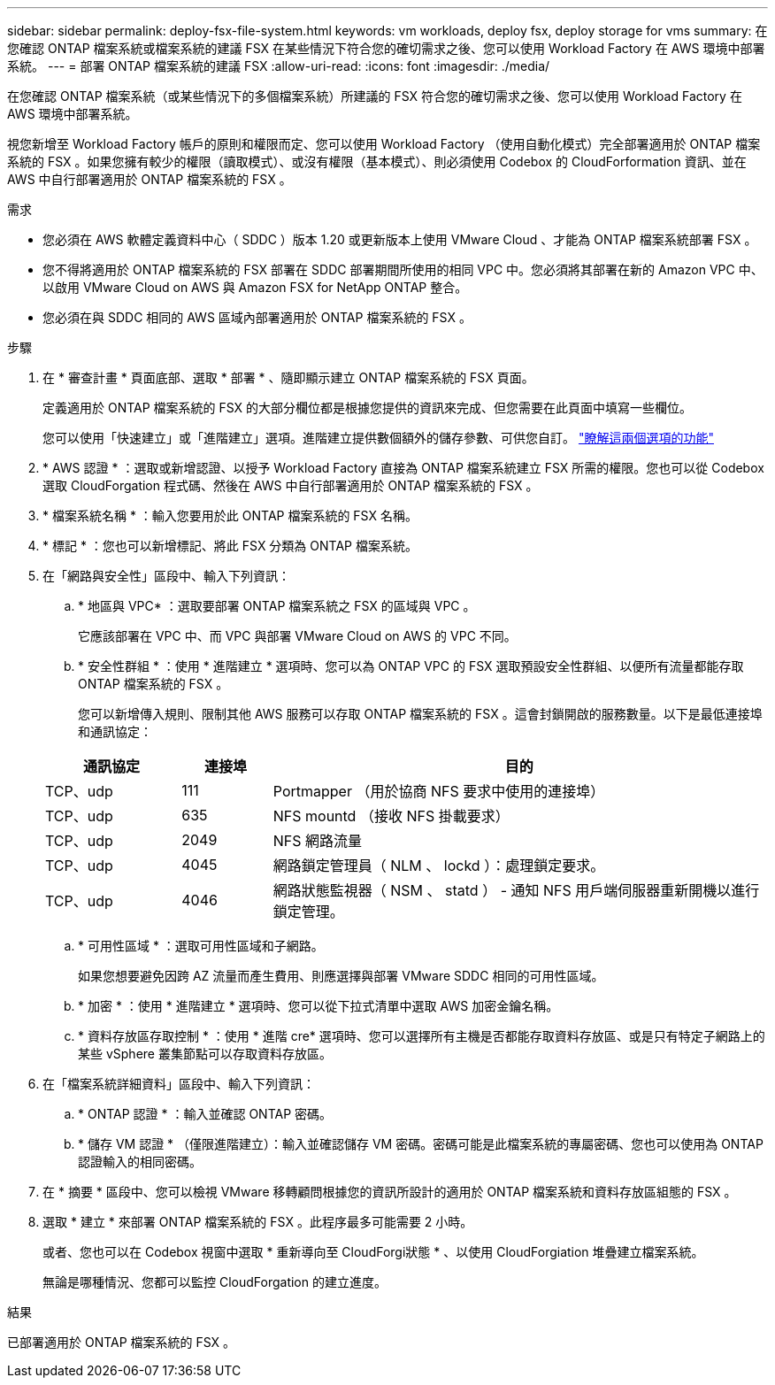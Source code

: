 ---
sidebar: sidebar 
permalink: deploy-fsx-file-system.html 
keywords: vm workloads, deploy fsx, deploy storage for vms 
summary: 在您確認 ONTAP 檔案系統或檔案系統的建議 FSX 在某些情況下符合您的確切需求之後、您可以使用 Workload Factory 在 AWS 環境中部署系統。 
---
= 部署 ONTAP 檔案系統的建議 FSX
:allow-uri-read: 
:icons: font
:imagesdir: ./media/


[role="lead"]
在您確認 ONTAP 檔案系統（或某些情況下的多個檔案系統）所建議的 FSX 符合您的確切需求之後、您可以使用 Workload Factory 在 AWS 環境中部署系統。

視您新增至 Workload Factory 帳戶的原則和權限而定、您可以使用 Workload Factory （使用自動化模式）完全部署適用於 ONTAP 檔案系統的 FSX 。如果您擁有較少的權限（讀取模式）、或沒有權限（基本模式）、則必須使用 Codebox 的 CloudForformation 資訊、並在 AWS 中自行部署適用於 ONTAP 檔案系統的 FSX 。

.需求
* 您必須在 AWS 軟體定義資料中心（ SDDC ）版本 1.20 或更新版本上使用 VMware Cloud 、才能為 ONTAP 檔案系統部署 FSX 。
* 您不得將適用於 ONTAP 檔案系統的 FSX 部署在 SDDC 部署期間所使用的相同 VPC 中。您必須將其部署在新的 Amazon VPC 中、以啟用 VMware Cloud on AWS 與 Amazon FSX for NetApp ONTAP 整合。
* 您必須在與 SDDC 相同的 AWS 區域內部署適用於 ONTAP 檔案系統的 FSX 。


.步驟
. 在 * 審查計畫 * 頁面底部、選取 * 部署 * 、隨即顯示建立 ONTAP 檔案系統的 FSX 頁面。
+
定義適用於 ONTAP 檔案系統的 FSX 的大部分欄位都是根據您提供的資訊來完成、但您需要在此頁面中填寫一些欄位。

+
您可以使用「快速建立」或「進階建立」選項。進階建立提供數個額外的儲存參數、可供您自訂。 https://docs.netapp.com/us-en/workload-fsx-ontap/create-file-system.html["瞭解這兩個選項的功能"]

. * AWS 認證 * ：選取或新增認證、以授予 Workload Factory 直接為 ONTAP 檔案系統建立 FSX 所需的權限。您也可以從 Codebox 選取 CloudForgation 程式碼、然後在 AWS 中自行部署適用於 ONTAP 檔案系統的 FSX 。
. * 檔案系統名稱 * ：輸入您要用於此 ONTAP 檔案系統的 FSX 名稱。
. * 標記 * ：您也可以新增標記、將此 FSX 分類為 ONTAP 檔案系統。
. 在「網路與安全性」區段中、輸入下列資訊：
+
.. * 地區與 VPC* ：選取要部署 ONTAP 檔案系統之 FSX 的區域與 VPC 。
+
它應該部署在 VPC 中、而 VPC 與部署 VMware Cloud on AWS 的 VPC 不同。

.. * 安全性群組 * ：使用 * 進階建立 * 選項時、您可以為 ONTAP VPC 的 FSX 選取預設安全性群組、以便所有流量都能存取 ONTAP 檔案系統的 FSX 。
+
您可以新增傳入規則、限制其他 AWS 服務可以存取 ONTAP 檔案系統的 FSX 。這會封鎖開啟的服務數量。以下是最低連接埠和通訊協定：

+
[cols="15,10,55"]
|===
| 通訊協定 | 連接埠 | 目的 


| TCP、udp | 111 | Portmapper （用於協商 NFS 要求中使用的連接埠） 


| TCP、udp | 635 | NFS mountd （接收 NFS 掛載要求） 


| TCP、udp | 2049 | NFS 網路流量 


| TCP、udp | 4045 | 網路鎖定管理員（ NLM 、 lockd ）：處理鎖定要求。 


| TCP、udp | 4046 | 網路狀態監視器（ NSM 、 statd ） - 通知 NFS 用戶端伺服器重新開機以進行鎖定管理。 
|===
.. * 可用性區域 * ：選取可用性區域和子網路。
+
如果您想要避免因跨 AZ 流量而產生費用、則應選擇與部署 VMware SDDC 相同的可用性區域。

.. * 加密 * ：使用 * 進階建立 * 選項時、您可以從下拉式清單中選取 AWS 加密金鑰名稱。
.. * 資料存放區存取控制 * ：使用 * 進階 cre* 選項時、您可以選擇所有主機是否都能存取資料存放區、或是只有特定子網路上的某些 vSphere 叢集節點可以存取資料存放區。


. 在「檔案系統詳細資料」區段中、輸入下列資訊：
+
.. * ONTAP 認證 * ：輸入並確認 ONTAP 密碼。
.. * 儲存 VM 認證 * （僅限進階建立）：輸入並確認儲存 VM 密碼。密碼可能是此檔案系統的專屬密碼、您也可以使用為 ONTAP 認證輸入的相同密碼。


. 在 * 摘要 * 區段中、您可以檢視 VMware 移轉顧問根據您的資訊所設計的適用於 ONTAP 檔案系統和資料存放區組態的 FSX 。
. 選取 * 建立 * 來部署 ONTAP 檔案系統的 FSX 。此程序最多可能需要 2 小時。
+
或者、您也可以在 Codebox 視窗中選取 * 重新導向至 CloudForgi狀態 * 、以使用 CloudForgiation 堆疊建立檔案系統。

+
無論是哪種情況、您都可以監控 CloudForgation 的建立進度。



.結果
已部署適用於 ONTAP 檔案系統的 FSX 。
